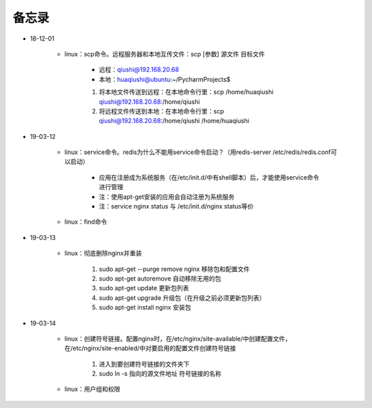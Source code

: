 备忘录
=========

- 18-12-01

    - linux：scp命令。远程服务器和本地互传文件：scp [参数] 源文件 目标文件

        - 远程：qiushi@192.168.20.68
        - 本地：huaqiushi@ubuntu:~/PycharmProjects$

        1. 将本地文件传送到远程：在本地命令行里：scp /home/huaqiushi qiushi@192.168.20.68:/home/qiushi
        2. 将远程文件传送到本地：在本地命令行里：scp qiushi@192.168.20.68:/home/qiushi /home/huaqiushi

- 19-03-12

    - linux：service命令。redis为什么不能用service命令启动？（用redis-server /etc/redis/redis.conf可以启动）

        - 应用在注册成为系统服务（在/etc/init.d/中有shell脚本）后，才能使用service命令进行管理
        - 注：使用apt-get安装的应用会自动注册为系统服务
        - 注：service nginx status 与 /etc/init.d/nginx status等价

    - linux：find命令

- 19-03-13

    - linux：彻底删除nginx并重装

        1. sudo apt-get --purge remove nginx  移除包和配置文件
        2. sudo apt-get autoremove  自动移除无用的包
        3. sudo apt-get update  更新包列表
        4. sudo apt-get upgrade  升级包（在升级之前必须更新包列表）
        5. sudo apt-get install nginx  安装包

- 19-03-14

    - linux：创建符号链接。配置nginx时，在/etc/nginx/site-available/中创建配置文件，在/etc/nginx/site-enabled/中对要启用的配置文件创建符号链接

        1. 进入到要创建符号链接的文件夹下
        2. sudo ln -s  指向的源文件地址  符号链接的名称

    - linux：用户组和权限
